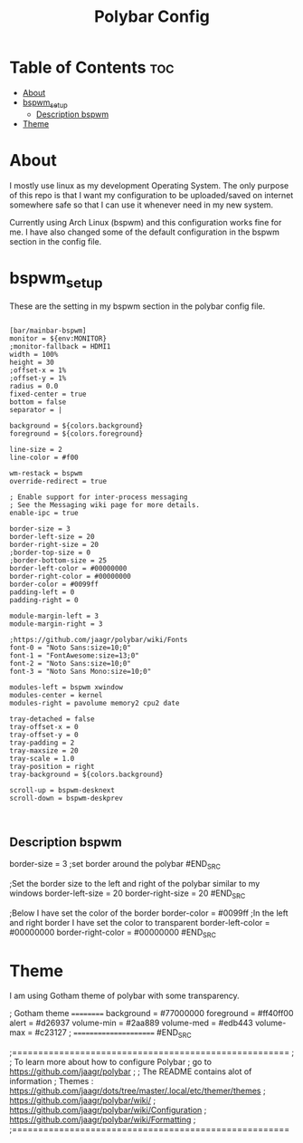 #+TITLE: Polybar Config
#+PROPERTY:

* Table of Contents :toc:
- [[#about][About]]
- [[#bspwm_setup][bspwm_setup]]
  - [[#description-bspwm][Description bspwm]]
- [[#theme][Theme]]

* About
I mostly use linux as my development Operating System. The only purpose of this repo is that
I want my configuration to be uploaded/saved on internet somewhere safe so that I can use it
whenever need in my new system.

Currently using Arch Linux (bspwm) and this configuration works fine for me.
I have also changed some of the default configuration in the bspwm section in the config file.

* bspwm_setup
These are the setting in my bspwm section in the polybar config file.

#+BEGIN_SRC

[bar/mainbar-bspwm]
monitor = ${env:MONITOR}
;monitor-fallback = HDMI1
width = 100%
height = 30
;offset-x = 1%
;offset-y = 1%
radius = 0.0
fixed-center = true
bottom = false
separator = |

background = ${colors.background}
foreground = ${colors.foreground}

line-size = 2
line-color = #f00

wm-restack = bspwm
override-redirect = true

; Enable support for inter-process messaging
; See the Messaging wiki page for more details.
enable-ipc = true

border-size = 3
border-left-size = 20
border-right-size = 20
;border-top-size = 0
;border-bottom-size = 25
border-left-color = #00000000
border-right-color = #00000000
border-color = #0099ff
padding-left = 0
padding-right = 0

module-margin-left = 3
module-margin-right = 3

;https://github.com/jaagr/polybar/wiki/Fonts
font-0 = "Noto Sans:size=10;0"
font-1 = "FontAwesome:size=13;0"
font-2 = "Noto Sans:size=10;0"
font-3 = "Noto Sans Mono:size=10;0"

modules-left = bspwm xwindow
modules-center = kernel
modules-right = pavolume memory2 cpu2 date

tray-detached = false
tray-offset-x = 0
tray-offset-y = 0
tray-padding = 2
tray-maxsize = 20
tray-scale = 1.0
tray-position = right
tray-background = ${colors.background}

scroll-up = bspwm-desknext
scroll-down = bspwm-deskprev


#+END_SRC


** Description bspwm

#+BEGIN_SRC
border-size = 3               ;set border around the polybar
#END_SRC


#+BEGIN_SRC
;Set the border size to the left and right of the polybar similar to my windows
border-left-size = 20
border-right-size = 20
#END_SRC


#+BEGIN_SRC
;Below I have set the color of the border 
border-color = #0099ff
;In the left and right border I have set the color to transparent 
border-left-color = #00000000
border-right-color = #00000000
#END_SRC

* Theme
I am using Gotham theme of polybar with some transparency.
#+BEGIN_SRC
; Gotham theme ==========
 background = #77000000
 foreground = #ff40ff00
 alert = #d26937
 volume-min = #2aa889
 volume-med = #edb443
 volume-max = #c23127
; ======================
#END_SRC




;=====================================================
;
;   To learn more about how to configure Polybar
;   go to https://github.com/jaagr/polybar
;
;   The README contains alot of information
; 	Themes : https://github.com/jaagr/dots/tree/master/.local/etc/themer/themes
;   https://github.com/jaagr/polybar/wiki/
;   https://github.com/jaagr/polybar/wiki/Configuration
;   https://github.com/jaagr/polybar/wiki/Formatting
;
;=====================================================
